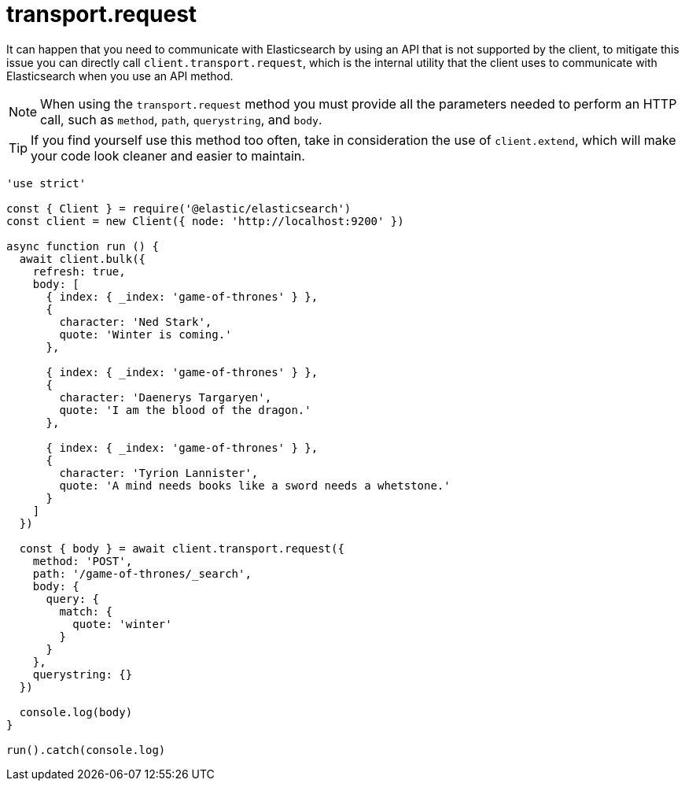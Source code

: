 = transport.request

It can happen that you need to communicate with Elasticsearch by using an API that is not supported by the client, to mitigate this issue you can directly call `client.transport.request`, which is the internal utility that the client uses to communicate with Elasticsearch when you use an API method.

NOTE: When using the `transport.request` method you must provide all the parameters needed to perform an HTTP call, such as `method`, `path`, `querystring`, and `body`.


TIP: If you find yourself use this method too often, take in consideration the use of `client.extend`, which will make your code look cleaner and easier to maintain.

[source,js]
----
'use strict'

const { Client } = require('@elastic/elasticsearch')
const client = new Client({ node: 'http://localhost:9200' })

async function run () {
  await client.bulk({
    refresh: true,
    body: [
      { index: { _index: 'game-of-thrones' } },
      {
        character: 'Ned Stark',
        quote: 'Winter is coming.'
      },

      { index: { _index: 'game-of-thrones' } },
      {
        character: 'Daenerys Targaryen',
        quote: 'I am the blood of the dragon.'
      },

      { index: { _index: 'game-of-thrones' } },
      {
        character: 'Tyrion Lannister',
        quote: 'A mind needs books like a sword needs a whetstone.'
      }
    ]
  })

  const { body } = await client.transport.request({
    method: 'POST',
    path: '/game-of-thrones/_search',
    body: {
      query: {
        match: {
          quote: 'winter'
        }
      }
    },
    querystring: {}
  })

  console.log(body)
}

run().catch(console.log)
----